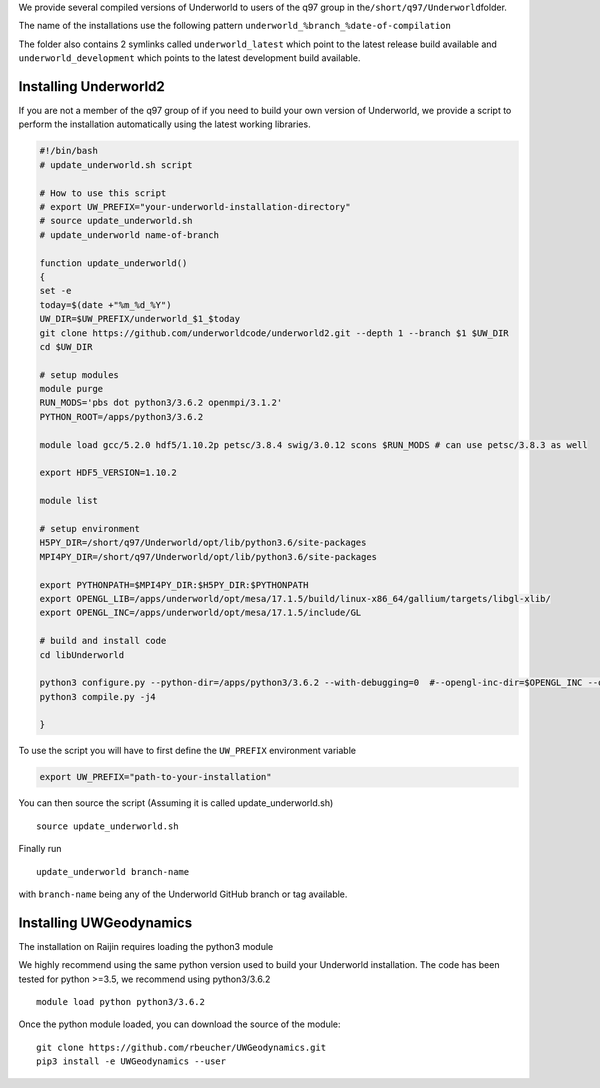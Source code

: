 We provide several compiled versions of Underworld to users of the q97
group in the\ ``/short/q97/Underworld``\ folder.

The name of the installations use the following pattern
``underworld_%branch_%date-of-compilation``

The folder also contains 2 symlinks called ``underworld_latest`` which
point to the latest release build available and
``underworld_development`` which points to the latest development build
available.

Installing Underworld2
^^^^^^^^^^^^^^^^^^^^^^

If you are not a member of the q97 group of if you need to build your
own version of Underworld, we provide a script to perform the
installation automatically using the latest working libraries.

.. code:: bash

   #!/bin/bash
   # update_underworld.sh script

   # How to use this script
   # export UW_PREFIX="your-underworld-installation-directory"
   # source update_underworld.sh
   # update_underworld name-of-branch

   function update_underworld()
   {
   set -e
   today=$(date +"%m_%d_%Y")
   UW_DIR=$UW_PREFIX/underworld_$1_$today
   git clone https://github.com/underworldcode/underworld2.git --depth 1 --branch $1 $UW_DIR
   cd $UW_DIR

   # setup modules
   module purge
   RUN_MODS='pbs dot python3/3.6.2 openmpi/3.1.2'
   PYTHON_ROOT=/apps/python3/3.6.2

   module load gcc/5.2.0 hdf5/1.10.2p petsc/3.8.4 swig/3.0.12 scons $RUN_MODS # can use petsc/3.8.3 as well

   export HDF5_VERSION=1.10.2

   module list

   # setup environment
   H5PY_DIR=/short/q97/Underworld/opt/lib/python3.6/site-packages
   MPI4PY_DIR=/short/q97/Underworld/opt/lib/python3.6/site-packages

   export PYTHONPATH=$MPI4PY_DIR:$H5PY_DIR:$PYTHONPATH
   export OPENGL_LIB=/apps/underworld/opt/mesa/17.1.5/build/linux-x86_64/gallium/targets/libgl-xlib/
   export OPENGL_INC=/apps/underworld/opt/mesa/17.1.5/include/GL

   # build and install code
   cd libUnderworld

   python3 configure.py --python-dir=/apps/python3/3.6.2 --with-debugging=0  #--opengl-inc-dir=$OPENGL_INC --opengl-lib-dir=$OPENGL_LIB
   python3 compile.py -j4

   }

To use the script you will have to first define the ``UW_PREFIX``
environment variable

.. code:: bash

   export UW_PREFIX="path-to-your-installation"

You can then source the script (Assuming it is called
update_underworld.sh)

::

   source update_underworld.sh

Finally run

::

   update_underworld branch-name

with ``branch-name`` being any of the Underworld GitHub branch or tag
available.

Installing UWGeodynamics
^^^^^^^^^^^^^^^^^^^^^^^^

The installation on Raijin requires loading the python3 module

We highly recommend using the same python version used to build your
Underworld installation. The code has been tested for python >=3.5, we
recommend using python3/3.6.2

::

         module load python python3/3.6.2

Once the python module loaded, you can download the source of the
module:

::

       git clone https://github.com/rbeucher/UWGeodynamics.git 
       pip3 install -e UWGeodynamics --user
